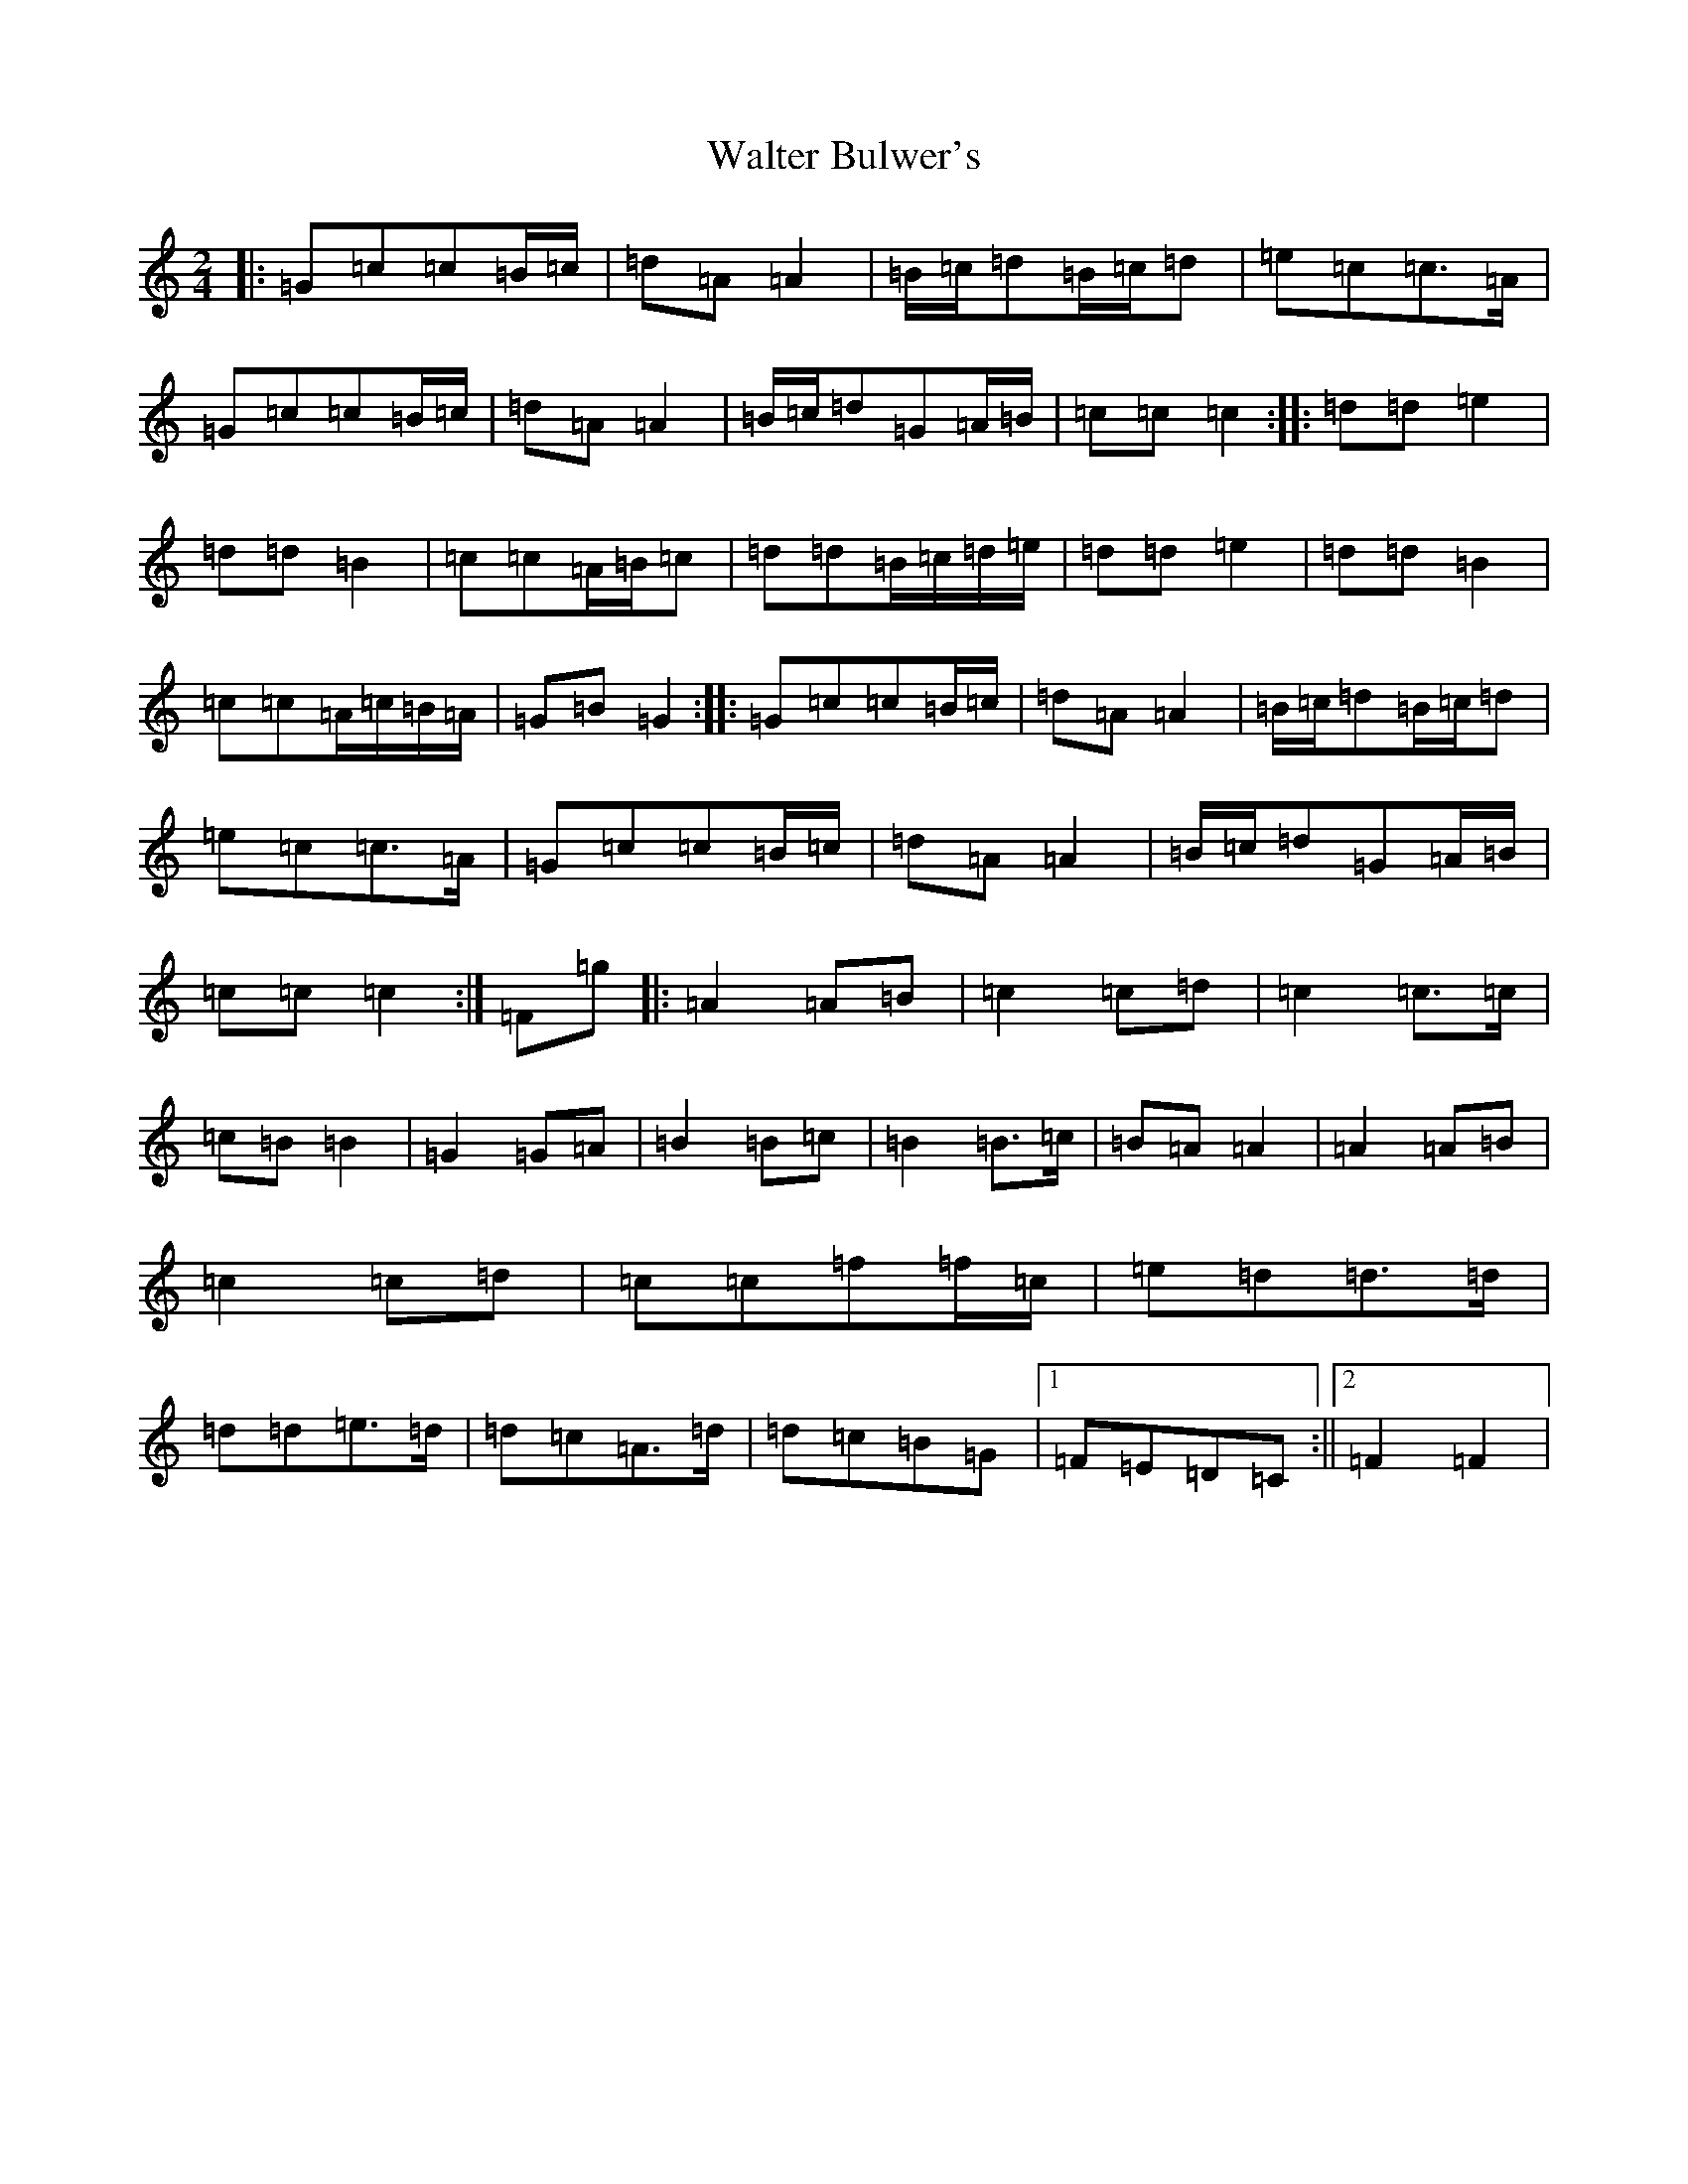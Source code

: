 X: 22065
T: Walter Bulwer's
S: https://thesession.org/tunes/10057#setting20195
R: polka
M:2/4
L:1/8
K: C Major
|:=G=c=c=B/2=c/2|=d=A=A2|=B/2=c/2=d=B/2=c/2=d|=e=c=c>=A|=G=c=c=B/2=c/2|=d=A=A2|=B/2=c/2=d=G=A/2=B/2|=c=c=c2:||:=d=d=e2|=d=d=B2|=c=c=A/2=B/2=c|=d=d=B/2=c/2=d/2=e/2|=d=d=e2|=d=d=B2|=c=c=A/2=c/2=B/2=A/2|=G=B=G2:||:=G=c=c=B/2=c/2|=d=A=A2|=B/2=c/2=d=B/2=c/2=d|=e=c=c>=A|=G=c=c=B/2=c/2|=d=A=A2|=B/2=c/2=d=G=A/2=B/2|=c=c=c2:|=F=g|:=A2=A=B|=c2=c=d|=c2=c>=c|=c=B=B2|=G2=G=A|=B2=B=c|=B2=B>=c|=B=A=A2|=A2=A=B|=c2=c=d|=c=c=f=f/2=c/2|=e=d=d>=d|=d=d=e>=d|=d=c=A>=d|=d=c=B=G|1=F=E=D=C:||2=F2=F2|